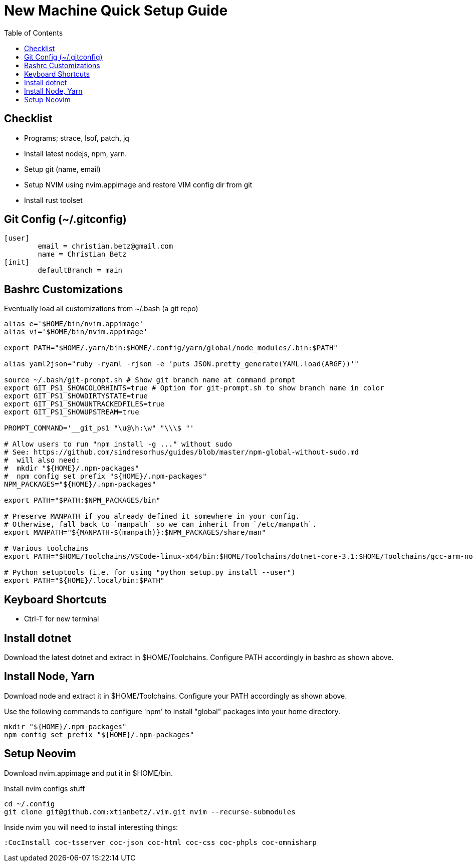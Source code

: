 = New Machine Quick Setup Guide
:toc: left

== Checklist

- Programs; strace, lsof, patch, jq
- Install latest nodejs, npm, yarn.
- Setup git (name, email)
- Setup NVIM using nvim.appimage and restore VIM config dir from git
- Install rust toolset

== Git Config (~/.gitconfig)

....
[user]
	email = christian.betz@gmail.com
	name = Christian Betz
[init]
	defaultBranch = main
....


== Bashrc Customizations

Eventually load all customizations from ~/.bash (a git repo)

....
alias e='$HOME/bin/nvim.appimage'
alias vi='$HOME/bin/nvim.appimage'

export PATH="$HOME/.yarn/bin:$HOME/.config/yarn/global/node_modules/.bin:$PATH"

alias yaml2json="ruby -ryaml -rjson -e 'puts JSON.pretty_generate(YAML.load(ARGF))'"

source ~/.bash/git-prompt.sh # Show git branch name at command prompt
export GIT_PS1_SHOWCOLORHINTS=true # Option for git-prompt.sh to show branch name in color
export GIT_PS1_SHOWDIRTYSTATE=true
export GIT_PS1_SHOWUNTRACKEDFILES=true
export GIT_PS1_SHOWUPSTREAM=true

PROMPT_COMMAND='__git_ps1 "\u@\h:\w" "\\\$ "'

# Allow users to run "npm install -g ..." without sudo
# See: https://github.com/sindresorhus/guides/blob/master/npm-global-without-sudo.md
#  will also need:
#  mkdir "${HOME}/.npm-packages"
#  npm config set prefix "${HOME}/.npm-packages"
NPM_PACKAGES="${HOME}/.npm-packages"

export PATH="$PATH:$NPM_PACKAGES/bin"

# Preserve MANPATH if you already defined it somewhere in your config.
# Otherwise, fall back to `manpath` so we can inherit from `/etc/manpath`.
export MANPATH="${MANPATH-$(manpath)}:$NPM_PACKAGES/share/man"

# Various toolchains
export PATH="$HOME/Toolchains/VSCode-linux-x64/bin:$HOME/Toolchains/dotnet-core-3.1:$HOME/Toolchains/gcc-arm-none-eabi-9-2020-q2-update/bin:$HOME/Toolchains/node-v14.15.4-linux-x64/bin:$PATH"

# Python setuptools (i.e. for using "python setup.py install --user")
export PATH="${HOME}/.local/bin:$PATH"
....

== Keyboard Shortcuts

- Ctrl-T for new terminal

== Install dotnet

Download the latest dotnet and extract in $HOME/Toolchains. Configure PATH
accordingly in bashrc as shown above.

== Install Node, Yarn

Download node and extract it in $HOME/Toolchains. Configure your PATH
accordingly as shown above.

Use the following commands to configure 'npm' to install "global" packages into
your home directory.

....
mkdir "${HOME}/.npm-packages"
npm config set prefix "${HOME}/.npm-packages"
....

== Setup Neovim

Download nvim.appimage and put it in $HOME/bin.

Install nvim configs stuff

....
cd ~/.config
git clone git@github.com:xtianbetz/.vim.git nvim --recurse-submodules
....

Inside nvim you will need to install interesting things:

....
:CocInstall coc-tsserver coc-json coc-html coc-css coc-phpls coc-omnisharp
....


